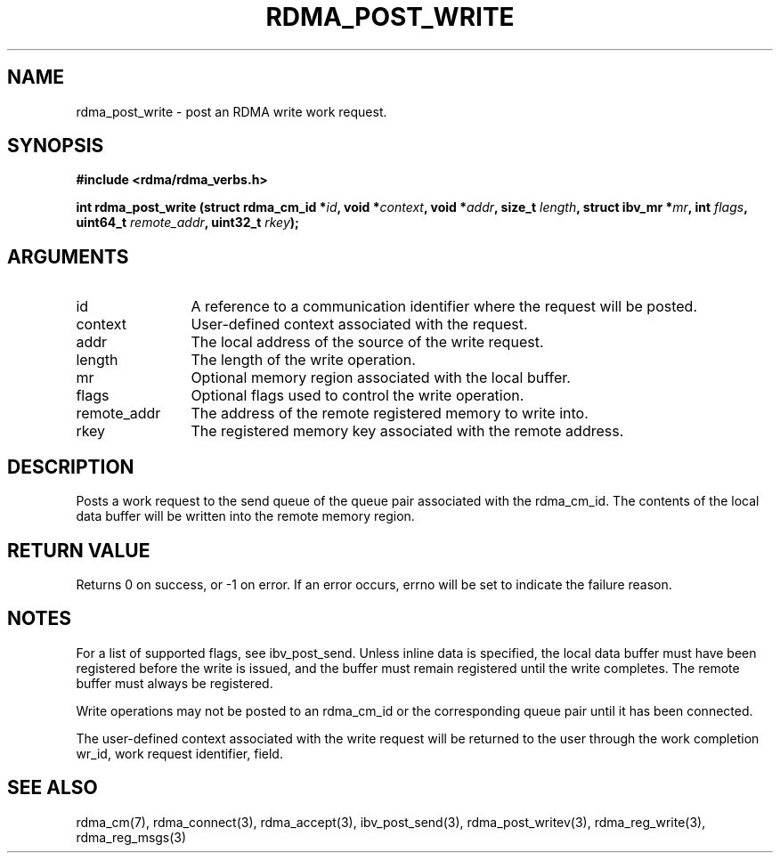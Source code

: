 .\" Licensed under the OpenIB.org BSD license (NQC Variant) - See COPYING.md
.TH "RDMA_POST_WRITE" 3 "2010-07-19" "librdmacm" "Librdmacm Programmer's Manual" librdmacm
.SH NAME
rdma_post_write \- post an RDMA write work request.
.SH SYNOPSIS
.B "#include <rdma/rdma_verbs.h>"
.P
.B "int" rdma_post_write
.BI "(struct rdma_cm_id *" id ","
.BI "void *" context ","
.BI "void *" addr ","
.BI "size_t " length ","
.BI "struct ibv_mr *" mr ","
.BI "int " flags ","
.BI "uint64_t " remote_addr ","
.BI "uint32_t " rkey ");"
.SH ARGUMENTS
.IP "id" 12
A reference to a communication identifier where the request 
will be posted.
.IP "context" 12
User-defined context associated with the request.
.IP "addr" 12
The local address of the source of the write request.
.IP "length" 12
The length of the write operation.
.IP "mr" 12
Optional memory region associated with the local buffer.
.IP "flags" 12
Optional flags used to control the write operation.
.IP "remote_addr" 12
The address of the remote registered memory to write into.
.IP "rkey" 12
The registered memory key associated with the remote address.
.SH "DESCRIPTION"
Posts a work request to the send queue of the queue pair associated
with the rdma_cm_id.  The contents of the local data buffer will be
written into the remote memory region.
.SH "RETURN VALUE"
Returns 0 on success, or -1 on error.  If an error occurs, errno will be
set to indicate the failure reason.
.SH "NOTES"
For a list of supported flags, see ibv_post_send.  Unless inline
data is specified, the local data buffer must have been registered
before the write is issued, and the buffer must remain registered
until the write completes.  The remote buffer must always be registered.
.P
Write operations may not be posted to an rdma_cm_id or the corresponding
queue pair until it has been connected.
.P
The user-defined context associated with the write request will be
returned to the user through the work completion wr_id, work request
identifier, field.
.SH "SEE ALSO"
rdma_cm(7), rdma_connect(3), rdma_accept(3),
ibv_post_send(3), rdma_post_writev(3), rdma_reg_write(3), rdma_reg_msgs(3)
